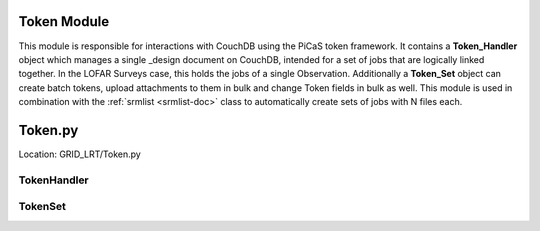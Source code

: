 
Token Module
=================

This module is responsible for interactions with CouchDB using the PiCaS token framework. It contains a **Token_Handler** object which manages a single _design document on CouchDB, intended for a set of jobs that are logically linked together. In the LOFAR Surveys case, this holds the jobs of a single Observation. Additionally a **Token_Set** object can create batch tokens, upload attachments to them in bulk and change Token fields in bulk as well. This module is used in combination with the  :ref:`srmlist <srmlist-doc>` class to automatically create sets of jobs with N files each.

Token.py
==========
Location: GRID_LRT/Token.py

TokenHandler
------

.. autoclas:: GRID_LRT.Token.TokenHandler
    :members: 
    :undoc-members:

TokenSet
------

.. autoclas:: GRID_LRT.Token.TokenSet
    :members: 
    :undoc-members:






